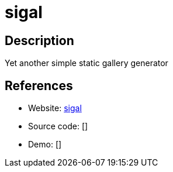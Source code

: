 = sigal

:Name:          sigal
:Language:      sigal
:License:       MIT
:Topic:         Photo and Video Galleries
:Category:      
:Subcategory:   

// END-OF-HEADER. DO NOT MODIFY OR DELETE THIS LINE

== Description

Yet another simple static gallery generator

== References

* Website: https://github.com/saimn/sigal[sigal]
* Source code: []
* Demo: []
